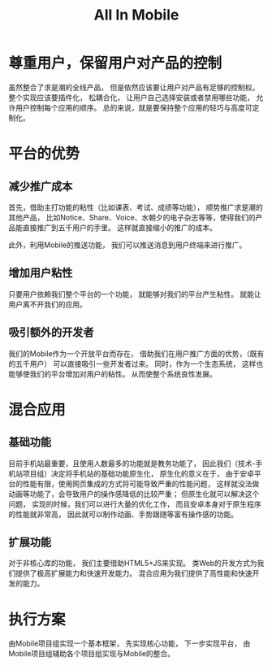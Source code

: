 #+title: All In Mobile

* 尊重用户，保留用户对产品的控制
  
  虽然整合了求是潮的全线产品，
  但是依然应该要让用户对产品有足够的控制权。
  整个实现应该要插件化，
  松耦合化，
  让用户自己选择安装或者禁用哪些功能，
  允许用户控制每个应用的顺序。
  总的来说，就是要保持整个应用的轻巧与高度可定制化。
  
* 平台的优势
  
** 减少推广成本

   首先，借助主打功能的粘性（比如课表、考试、成绩等功能），
   顺势推广求是潮的其他产品，
   比如Notice、Share、Voice、水朝夕的电子杂志等等，使得我们的产品能直接推广到五千用户的手里。
   这样就直接缩小的推广的成本。

   此外，利用Mobile的推送功能，
   我们可以推送消息到用户终端来进行推广。

** 增加用户粘性

   只要用户依赖我们整个平台的一个功能，
   就能够对我们的平台产生粘性。
   就能让用户离不开我们的应用。

** 吸引额外的开发者

   我们的Mobile作为一个开放平台而存在，
   借助我们在用户推广方面的优势，（既有的五千用户）
   可以直接吸引一些开发者过来。
   同时，作为一个生态系统，
   这样也能够使我们的平台增加对用户的粘性。
   从而使整个系统良性发展。

* 混合应用

** 基础功能
   
   目前手机站最重要，且使用人数最多的功能就是教务功能了，
   因此我们（技术-手机站项目组）决定将手机站的基础功能原生化，
   原生化的意义在于，
   由于安卓平台的性能有限，使用网页集成的方式将可能导致严重的性能问题，
   这样就没法做动画等功能了，会导致用户的操作感降低的比较严重；
   但原生化就可以解决这个问题，
   实现的时候，我们可以进行大量的优化工作，
   而且安卓本身对于原生程序的性能就非常高，
   因此就可以制作动画、手势跟随等富有操作感的功能。
   
** 扩展功能

   对于非核心库的功能，
   我们主要借助HTML5+JS来实现。
   类Web的开发方式为我们提供了极高扩展能力和快速开发能力。
   混合应用为我们提供了高性能和快速开发的能力。


* 执行方案
  
  由Mobile项目组实现一个基本框架，
  先实现核心功能，
  下一步实现平台，
  由Mobile项目组辅助各个项目组实现与Mobile的整合。
  
